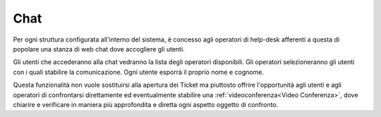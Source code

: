 .. django-form-builder documentation master file, created by
   sphinx-quickstart on Tue Jul  2 08:50:49 2019.
   You can adapt this file completely to your liking, but it should at least
   contain the root `toctree` directive.

.. _chat:

Chat
====

Per ogni struttura configurata all'interno del sistema, è concesso agli
operatori di help-desk afferenti a questa di popolare una stanza di web chat
dove accogliere gli utenti.

Gli utenti che accederanno alla chat vedranno la lista degli operatori disponibili.
Gli operatori selezioneranno gli utenti con i quali stabilire la comunicazione.
Ogni utente esporrà il proprio nome e cognome.

Questa funzionalità non vuole sostituirsi alla apertura dei Ticket ma piuttosto offrire
l'opportunità agli utenti e agli operatori di confrontarsi direttamente ed eventualmente
stabilire una :ref:`videoconferenza<Video Conferenza>`, dove chiarire e verificare in maniera più approfondita e diretta ogni aspetto oggetto di confronto.
